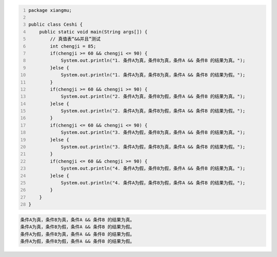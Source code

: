 .. title: Java“并且&&”运算真值表测试
.. slug: javabing-qie-yun-suan-zhen-zhi-biao-ce-shi
.. date: 2022-11-20 21:55:04 UTC+08:00
.. tags: Java
.. category: Java
.. link: 
.. description: 
.. type: text


.. code-block:: java
    :number-lines:

    package xiangmu;

    public class Ceshi {
        public static void main(String args[]) {
            // 真值表“&&并且”测试
            int chengji = 85;
            if(chengji >= 60 && chengji <= 90) {
                System.out.println("1. 条件A为真，条件B为真，条件A && 条件B 的结果为真。");
            }else {
                System.out.println("1. 条件A为真，条件B为真，条件A && 条件B 的结果为假。");
            }
            if(chengji >= 60 && chengji >= 90) {
                System.out.println("2. 条件A为真，条件B为假，条件A && 条件B 的结果为真。");
            }else {
                System.out.println("2. 条件A为真，条件B为假，条件A && 条件B 的结果为假。");
            }
            if(chengji <= 60 && chengji <= 90) {
                System.out.println("3. 条件A为假，条件B为真，条件A && 条件B 的结果为真。");
            }else {
                System.out.println("3. 条件A为假，条件B为真，条件A && 条件B 的结果为假。");
            }
            if(chengji <= 60 && chengji >= 90) {
                System.out.println("4. 条件A为假，条件B为假，条件A && 条件B 的结果为真。");
            }else {
                System.out.println("4. 条件A为假，条件B为假，条件A && 条件B 的结果为假。");
            }
        }	
    }

.. code-block:: text

    条件A为真，条件B为真，条件A && 条件B 的结果为真。
    条件A为真，条件B为假，条件A && 条件B 的结果为假。
    条件A为假，条件B为真，条件A && 条件B 的结果为假。
    条件A为假，条件B为假，条件A && 条件B 的结果为假。

